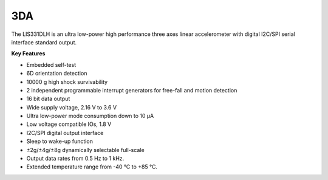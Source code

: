 3DA
===
The LIS331DLH is an ultra low-power
high performance three axes linear accelerometer
with digital I2C/SPI serial interface standard output.

**Key Features**

- Embedded self-test
-	6D orientation detection
-	10000 g high shock survivability
-	2 independent programmable interrupt generators for free-fall and motion detection
-	16 bit data output
-	Wide supply voltage, 2.16 V to 3.6 V
-	Ultra low-power mode consumption down to 10 μA
-	Low voltage compatible IOs, 1.8 V
-	I2C/SPI digital output interface
-	Sleep to wake-up function
-	±2g/±4g/±8g dynamically selectable full-scale
-	Output data rates from 0.5 Hz to 1 kHz.
-	Extended temperature range from -40 °C to +85 °C.
